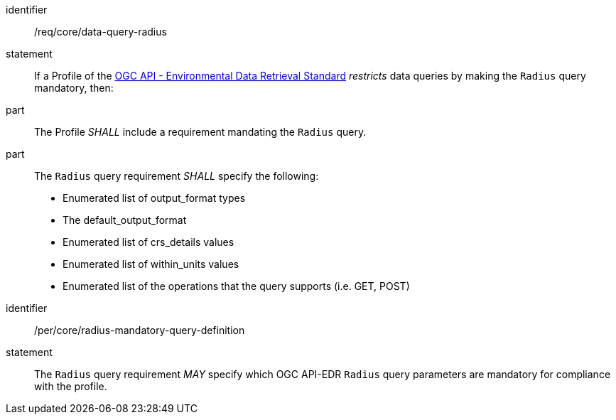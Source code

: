 [[req_core_data-query-radius]]

[requirement]
====
[%metadata]
identifier:: /req/core/data-query-radius
statement:: If a Profile of the <<ogc-edr,OGC API - Environmental Data Retrieval Standard>> _restricts_ data queries by making the `Radius` query mandatory, then:
part:: The Profile _SHALL_ include a requirement mandating the `Radius` query.
part:: The `Radius` query requirement _SHALL_ specify the following:
* Enumerated list of output_format types
* The default_output_format
* Enumerated list of crs_details values
* Enumerated list of within_units values
* Enumerated list of the operations that the query supports (i.e. GET, POST)

====

[permission]
====
[%metadata]
identifier:: /per/core/radius-mandatory-query-definition
statement:: The `Radius` query requirement _MAY_ specify which OGC API-EDR `Radius` query parameters are mandatory for compliance with the profile.

====
